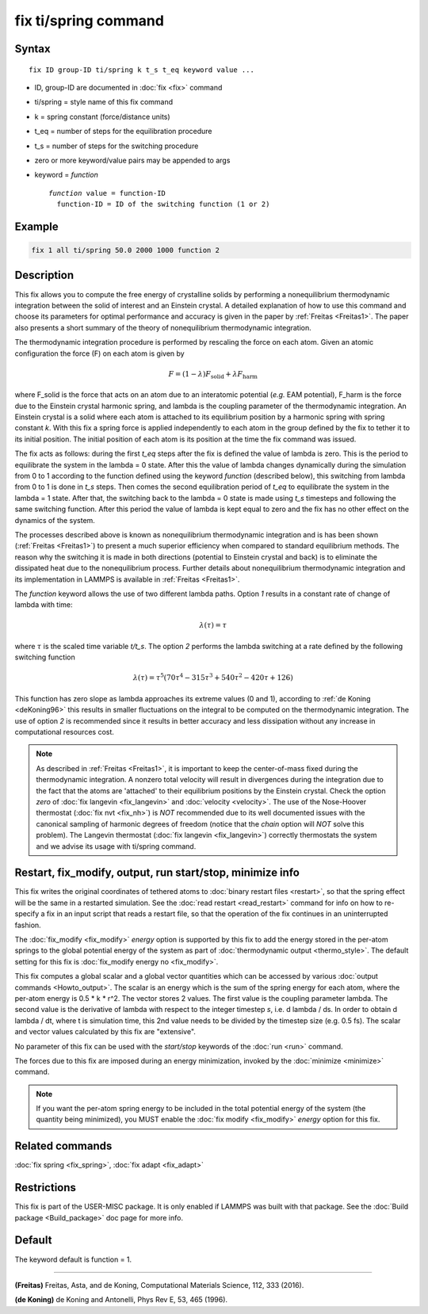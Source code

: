 .. index:: fix ti/spring

fix ti/spring command
=====================

Syntax
""""""

.. parsed-literal::

   fix ID group-ID ti/spring k t_s t_eq keyword value ...

* ID, group-ID are documented in :doc:`fix <fix>` command
* ti/spring = style name of this fix command
* k = spring constant (force/distance units)
* t_eq = number of steps for the equilibration procedure
* t_s = number of steps for the switching procedure
* zero or more keyword/value pairs may be appended to args
* keyword = *function*

  .. parsed-literal::

       *function* value = function-ID
         function-ID = ID of the switching function (1 or 2)

Example
"""""""

.. code-block:: LAMMPS

   fix 1 all ti/spring 50.0 2000 1000 function 2

Description
"""""""""""

This fix allows you to compute the free energy of crystalline solids
by performing a nonequilibrium thermodynamic integration between the
solid of interest and an Einstein crystal. A detailed explanation of
how to use this command and choose its parameters for optimal
performance and accuracy is given in the paper by
:ref:`Freitas <Freitas1>`. The paper also presents a short summary of the
theory of nonequilibrium thermodynamic integration.

The thermodynamic integration procedure is performed by rescaling the
force on each atom. Given an atomic configuration the force (F) on
each atom is given by

.. math::

  F = \left( 1-\lambda \right) F_{\text{solid}} + \lambda F_{\text{harm}}

where F_solid is the force that acts on an atom due to an interatomic
potential (\ *e.g.* EAM potential), F_harm is the force due to the
Einstein crystal harmonic spring, and lambda is the coupling parameter
of the thermodynamic integration. An Einstein crystal is a solid where
each atom is attached to its equilibrium position by a harmonic spring
with spring constant *k*\ . With this fix a spring force is applied
independently to each atom in the group defined by the fix to tether
it to its initial position. The initial position of each atom is its
position at the time the fix command was issued.

The fix acts as follows: during the first *t_eq* steps after the fix
is defined the value of lambda is zero. This is the period to
equilibrate the system in the lambda = 0 state. After this the value
of lambda changes dynamically during the simulation from 0 to 1
according to the function defined using the keyword *function*
(described below), this switching from lambda from 0 to 1 is done in
*t_s* steps. Then comes the second equilibration period of *t_eq* to
equilibrate the system in the lambda = 1 state. After that, the
switching back to the lambda = 0 state is made using *t_s* timesteps
and following the same switching function. After this period the value
of lambda is kept equal to zero and the fix has no other effect on the
dynamics of the system.

The processes described above is known as nonequilibrium thermodynamic
integration and is has been shown (:ref:`Freitas <Freitas1>`) to present a
much superior efficiency when compared to standard equilibrium
methods. The reason why the switching it is made in both directions
(potential to Einstein crystal and back) is to eliminate the
dissipated heat due to the nonequilibrium process. Further details
about nonequilibrium thermodynamic integration and its implementation
in LAMMPS is available in :ref:`Freitas <Freitas1>`.

The *function* keyword allows the use of two different lambda
paths. Option *1* results in a constant rate of change of lambda with
time:

.. math::

  \lambda(\tau) = \tau

where :math:`\tau` is the scaled time variable *t/t_s*. The option *2*
performs the lambda switching at a rate defined by the following
switching function

.. math::

  \lambda(\tau) = \tau^5 \left( 70 \tau^4 - 315 \tau^3 + 540 \tau^2 -
  420 \tau + 126 \right)

This function has zero slope as lambda approaches its extreme values
(0 and 1), according to :ref:`de Koning <deKoning96>` this results in
smaller fluctuations on the integral to be computed on the
thermodynamic integration. The use of option *2* is recommended since
it results in better accuracy and less dissipation without any
increase in computational resources cost.

.. note::

   As described in :ref:`Freitas <Freitas1>`, it is important to keep
   the center-of-mass fixed during the thermodynamic integration. A
   nonzero total velocity will result in divergences during the
   integration due to the fact that the atoms are 'attached' to their
   equilibrium positions by the Einstein crystal. Check the option
   *zero* of :doc:`fix langevin <fix_langevin>` and :doc:`velocity
   <velocity>`. The use of the Nose-Hoover thermostat (:doc:`fix nvt
   <fix_nh>`) is *NOT* recommended due to its well documented issues
   with the canonical sampling of harmonic degrees of freedom (notice
   that the *chain* option will *NOT* solve this problem). The
   Langevin thermostat (:doc:`fix langevin <fix_langevin>`) correctly
   thermostats the system and we advise its usage with ti/spring
   command.

Restart, fix_modify, output, run start/stop, minimize info
"""""""""""""""""""""""""""""""""""""""""""""""""""""""""""

This fix writes the original coordinates of tethered atoms to
:doc:`binary restart files <restart>`, so that the spring effect will
be the same in a restarted simulation. See the :doc:`read restart
<read_restart>` command for info on how to re-specify a fix in an
input script that reads a restart file, so that the operation of the
fix continues in an uninterrupted fashion.

The :doc:`fix_modify <fix_modify>` *energy* option is supported by
this fix to add the energy stored in the per-atom springs to the
global potential energy of the system as part of :doc:`thermodynamic
output <thermo_style>`. The default setting for this fix is
:doc:`fix_modify energy no <fix_modify>`.

This fix computes a global scalar and a global vector quantities which
can be accessed by various :doc:`output commands <Howto_output>`. The
scalar is an energy which is the sum of the spring energy for each
atom, where the per-atom energy is 0.5 \* k \* r\^2. The vector stores
2 values.  The first value is the coupling parameter lambda.  The
second value is the derivative of lambda with respect to the integer
timestep *s*, i.e. d lambda / ds.  In order to obtain d lambda / dt,
where t is simulation time, this 2nd value needs to be divided by the
timestep size (e.g. 0.5 fs).  The scalar and vector values calculated
by this fix are "extensive".

No parameter of this fix can be used with the *start/stop* keywords of
the :doc:`run <run>` command.

The forces due to this fix are imposed during an energy minimization,
invoked by the :doc:`minimize <minimize>` command.

.. note::

   If you want the per-atom spring energy to be included in the
   total potential energy of the system (the quantity being minimized),
   you MUST enable the :doc:`fix modify <fix_modify>` *energy* option for
   this fix.

Related commands
""""""""""""""""

:doc:`fix spring <fix_spring>`, :doc:`fix adapt <fix_adapt>`

Restrictions
""""""""""""

This fix is part of the USER-MISC package. It is only enabled if
LAMMPS was built with that package. See the :doc:`Build package <Build_package>` doc page for more info.

Default
"""""""

The keyword default is function = 1.

----------

.. _Freitas1:

**(Freitas)** Freitas, Asta, and de Koning, Computational Materials
Science, 112, 333 (2016).

.. _deKoning96:

**(de Koning)** de Koning and Antonelli, Phys Rev E, 53, 465 (1996).
